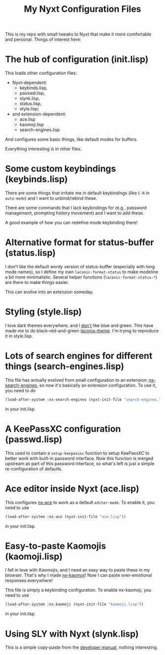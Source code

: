 #+TITLE:My Nyxt Configuration Files

This is my repo with small tweaks to Nyxt that make it more
comfortable and personal. Things of interest here:

* The hub of configuration (init.lisp)
This loads other configuration files:
- Nyxt-dependent:
  - keybinds.lisp,
  - passwd.lisp,
  - slynk.lisp,
  - status.lisp,
  - style.lisp;
- and extension-dependent:
  - ace.lisp
  - kaomoji.lisp
  - search-engines.lisp
And configures some basic things, like default modes for buffers.

Everything interesting is in other files.

* Some custom keybindings (keybinds.lisp)
There are some things that irritate me in default keybindings (like
=C-R= in =auto-mode=) and I want to unbind/rebind these.

There are some commands that I lack keybindings for (e.g., password
management, prompting history movement) and I want to add these.

A good example of how you can redefine mode keybinding there!

* Alternative format for status-buffer (status.lisp)

I don't like the default wordy version of status-buffer (especially
with long mode names), so I define my own =laconic-format-status= to make
modeline a bit more minimalistic. Several helper functions
(=laconic-format-status-*=) are there to make things easier.

This can evolve into an extension someday.

* Styling (style.lisp)
I love dark themes everywhere, and I _don't_ like blue and green. This
have made me to do black-red-and-green [[https://github.com/aartaka/laconia-theme][laconia-theme]]. I'm trying to
reproduce it in style.lisp.
* Lots of search engines for different things (search-engines.lisp)
This file has actually evolved from small configuration to an
extension: [[https://github.com/aartaka/nx-search-engines][nx-search-engines]], so now it's basically an extension
configuration. To use it, you need to do
#+BEGIN_SRC lisp
(load-after-system :nx-search-engines (nyxt-init-file "search-engines.lisp"))
#+END_SRC
in your init.lisp.

* A KeePassXC configuration (passwd.lisp)

This used to contain a =setup-keepassxc= function to setup KeePassXC to
better work with built-in password interface. Now this function is
merged upstream as part of this password interface, so what's left is
just a simple re-configuration of defaults.
* Ace editor inside Nyxt (ace.lisp)
This configures [[https://github.com/atlas-engineer/nx-ace][nx-ace]] to work as a default =editor-mode=. To enable it, you need to use
#+BEGIN_SRC lisp
(load-after-system :nx-ace (nyxt-init-file "ace.lisp"))
#+END_SRC
in your init.lisp.
* Easy-to-paste Kaomojis (kaomoji.lisp)
I fell in love with Kaomojis, and I need an easy way to paste these in
my browser. That's why I made [[https://github.com/aartaka/nx-kaomoji][nx-kaomoji]]! Now I can paste
over-emotional responses everywhere!

This file is simply a keybinding configuration.
To enable nx-kaomoji, you need to use
#+BEGIN_SRC lisp
(load-after-system :nx-kaomoji (nyxt-init-file "kaomoji.lisp"))
#+END_SRC
in your init.lisp.
* Using SLY with Nyxt (slynk.lisp)
This is a simple copy-paste from the [[https://github.com/atlas-engineer/nyxt/blob/master/documents/README.org#sly][developer manual]], nothing
interesting.
